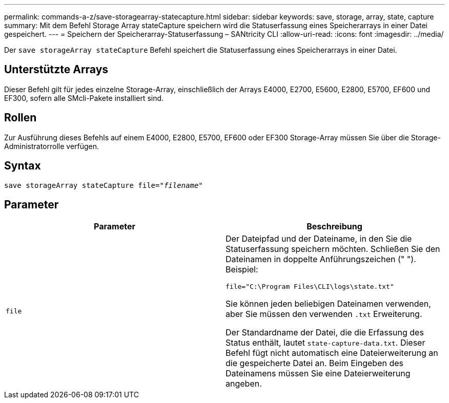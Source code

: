 ---
permalink: commands-a-z/save-storagearray-statecapture.html 
sidebar: sidebar 
keywords: save, storage, array, state, capture 
summary: Mit dem Befehl Storage Array stateCapture speichern wird die Statuserfassung eines Speicherarrays in einer Datei gespeichert. 
---
= Speichern der Speicherarray-Statuserfassung – SANtricity CLI
:allow-uri-read: 
:icons: font
:imagesdir: ../media/


[role="lead"]
Der `save storageArray stateCapture` Befehl speichert die Statuserfassung eines Speicherarrays in einer Datei.



== Unterstützte Arrays

Dieser Befehl gilt für jedes einzelne Storage-Array, einschließlich der Arrays E4000, E2700, E5600, E2800, E5700, EF600 und EF300, sofern alle SMcli-Pakete installiert sind.



== Rollen

Zur Ausführung dieses Befehls auf einem E4000, E2800, E5700, EF600 oder EF300 Storage-Array müssen Sie über die Storage-Administratorrolle verfügen.



== Syntax

[source, cli, subs="+macros"]
----
save storageArray stateCapture file=pass:quotes["_filename_"]
----


== Parameter

[cols="2*"]
|===
| Parameter | Beschreibung 


 a| 
`file`
 a| 
Der Dateipfad und der Dateiname, in den Sie die Statuserfassung speichern möchten. Schließen Sie den Dateinamen in doppelte Anführungszeichen (" "). Beispiel:

`file="C:\Program Files\CLI\logs\state.txt"`

Sie können jeden beliebigen Dateinamen verwenden, aber Sie müssen den verwenden `.txt` Erweiterung.

Der Standardname der Datei, die die Erfassung des Status enthält, lautet `state-capture-data.txt`. Dieser Befehl fügt nicht automatisch eine Dateierweiterung an die gespeicherte Datei an. Beim Eingeben des Dateinamens müssen Sie eine Dateierweiterung angeben.

|===
